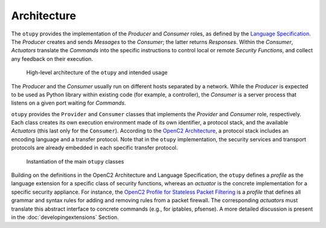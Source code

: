 Architecture
============

The ``otupy`` provides the implementation of the *Producer* and *Consumer* roles, as defined by the `Language
Specification <https://docs.oasis-open.org/openc2/oc2ls/v1.0/cs02/oc2ls-v1.0-cs02.pdf>`__.
The *Producer* creates and sends *Messages* to the *Consumer*; the latter returns *Responses*. 
Within the *Consumer*, *Actuators* translate the *Commands* into the specific instructions to control local or remote
*Security Functions*, and collect any feedback on their execution.

.. figure:: Pictures/architecture.png
   :alt: High-level architecture of the ``otupy`` and intended usage

   High-level architecture of the ``otupy`` and intended usage

The *Producer* and the *Consumer* usually run on different hosts
separated by a network. While the *Producer* is expected to be used as
Python library within existing code (for example, a controller), the
*Consumer* is a server process that listens on a given port waiting for
*Commands*.

``otupy`` provides the ``Provider`` and ``Consumer`` classes that
implements the *Provider* and *Consumer* role, respectively. Each class
creates its own execution environment made of its own identifier, a
protocol stack, and the available *Actuators* (this last only for the
``Consumer``). According to the `OpenC2
Architecture <https://docs.oasis-open.org/openc2/oc2arch/v1.0/cs01/oc2arch-v1.0-cs01.pdf>`__,
a protocol stack includes an encoding language and a transfer protocol.
Note that in the ``otupy`` implementation, the security services and
transport protocols are already embedded in each specific transfer
protocol.

.. figure:: Pictures/classes.png
   :alt: Instantiation of the main ``otupy`` classes

   Instantiation of the main ``otupy`` classes

Building on the definitions in the OpenC2 Architecture and Language
Specification, the ``otupy`` defines a *profile* as the language
extension for a specific class of security functions, whereas an
*actuator* is the concrete implementation for a specific security
appliance. For instance, the `OpenC2 Profile for Stateless Packet
Filtering <https://docs.oasis-open.org/openc2/oc2slpf/v1.0/cs01/oc2slpf-v1.0-cs01.pdf>`__
is a *profile* that defines all grammar and syntax rules for adding and
removing rules from a packet firewall. The corresponding *actuators*
must translate this abstract interface to concrete commands (e.g., for
iptables, pfsense). A more detailed discussion is present in the
:doc:`developingextensions` Section.


